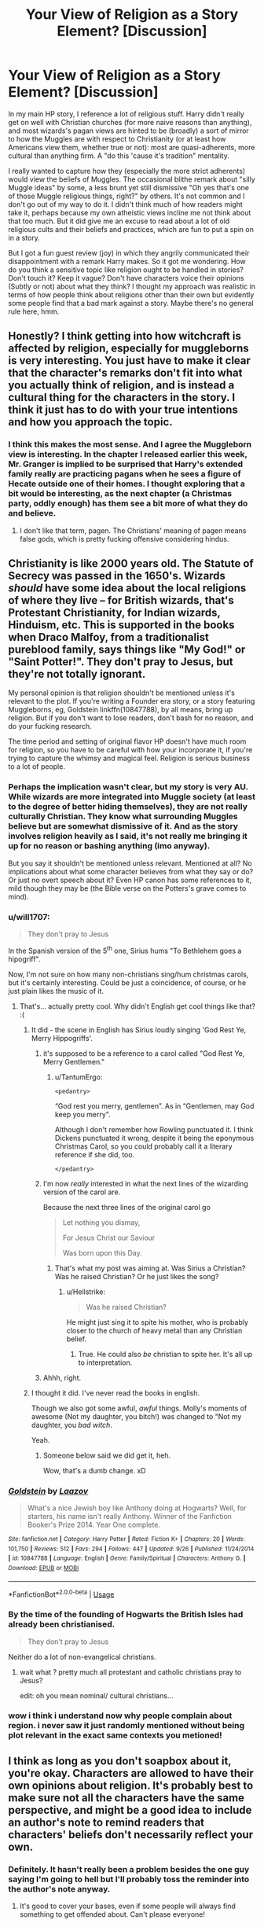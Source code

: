 #+TITLE: Your View of Religion as a Story Element? [Discussion]

* Your View of Religion as a Story Element? [Discussion]
:PROPERTIES:
:Author: MindForgedManacle
:Score: 36
:DateUnix: 1540612702.0
:DateShort: 2018-Oct-27
:FlairText: Discussion
:END:
In my main HP story, I reference a lot of religious stuff. Harry didn't really get on well with Christian churches (for more naive reasons than anything), and most wizards's pagan views are hinted to be (broadly) a sort of mirror to how the Muggles are with respect to Christianity (or at least how Americans view them, whether true or not): most are quasi-adherents, more cultural than anything firm. A "do this 'cause it's tradition" mentality.

I really wanted to capture how they (especially the more strict adherents) would view the beliefs of Muggles. The occasional blithe remark about "silly Muggle ideas" by some, a less brunt yet still dismissive "Oh yes that's one of those Muggle religious things, right?" by others. It's not common and I don't go out of my way to do it. I didn't think much of how readers might take it, perhaps because my own atheistic views incline me not think about that too much. But it did give me an excuse to read about a lot of old religious cults and their beliefs and practices, which are fun to put a spin on in a story.

But I got a fun guest review (joy) in which they angrily communicated their disappointment with a remark Harry makes. So it got me wondering. How do you think a sensitive topic like religion ought to be handled in stories? Don't touch it? Keep it vague? Don't have characters voice their opinions (Subtly or not) about what they think? I thought my approach was realistic in terms of how people think about religions other than their own but evidently some people find that a bad mark against a story. Maybe there's no general rule here, hmm.


** Honestly? I think getting into how witchcraft is affected by religion, especially for muggleborns is very interesting. You just have to make it clear that the character's remarks don't fit into what you actually think of religion, and is instead a cultural thing for the characters in the story. I think it just has to do with your true intentions and how you approach the topic.
:PROPERTIES:
:Author: kakapoanti
:Score: 40
:DateUnix: 1540613823.0
:DateShort: 2018-Oct-27
:END:

*** I think this makes the most sense. And I agree the Muggleborn view is interesting. In the chapter I released earlier this week, Mr. Granger is implied to be surprised that Harry's extended family really are practicing pagans when he sees a figure of Hecate outside one of their homes. I thought exploring that a bit would be interesting, as the next chapter (a Christmas party, oddly enough) has them see a bit more of what they do and believe.
:PROPERTIES:
:Author: MindForgedManacle
:Score: 9
:DateUnix: 1540614547.0
:DateShort: 2018-Oct-27
:END:

**** I don't like that term, pagen. The Christians' meaning of pagen means false gods, which is pretty fucking offensive considering hindus.
:PROPERTIES:
:Author: Cancelled_for_A
:Score: -1
:DateUnix: 1540686885.0
:DateShort: 2018-Oct-28
:END:


** Christianity is like 2000 years old. The Statute of Secrecy was passed in the 1650's. Wizards /should/ have some idea about the local religions of where they live -- for British wizards, that's Protestant Christianity, for Indian wizards, Hinduism, etc. This is supported in the books when Draco Malfoy, from a traditionalist pureblood family, says things like "My God!" or "Saint Potter!". They don't pray to Jesus, but they're not totally ignorant.

My personal opinion is that religion shouldn't be mentioned unless it's relevant to the plot. If you're writing a Founder era story, or a story featuring Muggleborns, eg, Goldstein linkffn(10847788), by all means, bring up religion. But if you don't want to lose readers, don't bash for no reason, and do your fucking research.

The time period and setting of original flavor HP doesn't have much room for religion, so you have to be careful with how your incorporate it, if you're trying to capture the whimsy and magical feel. Religion is serious business to a lot of people.
:PROPERTIES:
:Author: 4ecks
:Score: 35
:DateUnix: 1540614875.0
:DateShort: 2018-Oct-27
:END:

*** Perhaps the implication wasn't clear, but my story is very AU. While wizards are more integrated into Muggle society (at least to the degree of better hiding themselves), they are not really culturally Christian. They know what surrounding Muggles believe but are somewhat dismissive of it. And as the story involves religion heavily as I said, it's not really me bringing it up for no reason or bashing anything (imo anyway).

But you say it shouldn't be mentioned unless relevant. Mentioned at all? No implications about what some character believes from what they say or do? Or just no overt speech about it? Even HP canon has some references to it, mild though they may be (the Bible verse on the Potters's grave comes to mind).
:PROPERTIES:
:Author: MindForgedManacle
:Score: 12
:DateUnix: 1540615292.0
:DateShort: 2018-Oct-27
:END:


*** u/will1707:
#+begin_quote
  They don't pray to Jesus
#+end_quote

In the Spanish version of the 5^{th} one, Sirius hums "To Bethlehem goes a hipogriff".

Now, I'm not sure on how many non-christians sing/hum christmas carols, but it's certainly interesting. Could be just a coincidence, of course, or he just plain likes the music of it.
:PROPERTIES:
:Author: will1707
:Score: 14
:DateUnix: 1540617602.0
:DateShort: 2018-Oct-27
:END:

**** That's... actually pretty cool. Why didn't English get cool things like that? :(
:PROPERTIES:
:Author: MindForgedManacle
:Score: 2
:DateUnix: 1540618437.0
:DateShort: 2018-Oct-27
:END:

***** It did - the scene in English has Sirius loudly singing 'God Rest Ye, Merry Hippogriffs'.
:PROPERTIES:
:Author: wordhammer
:Score: 30
:DateUnix: 1540618646.0
:DateShort: 2018-Oct-27
:END:

****** it's supposed to be a reference to a carol called "God Rest Ye, Merry Gentlemen."
:PROPERTIES:
:Author: trichstersongs
:Score: 9
:DateUnix: 1540624534.0
:DateShort: 2018-Oct-27
:END:

******* u/TantumErgo:
#+begin_example
  <pedantry>
#+end_example

“God rest you merry, gentlemen”. As in “Gentlemen, may God keep you merry”.

Although I don't remember how Rowling punctuated it. I think Dickens punctuated it wrong, despite it being the eponymous Christmas Carol, so you could probably call it a literary reference if she did, too.

#+begin_example
  </pedantry>
#+end_example
:PROPERTIES:
:Author: TantumErgo
:Score: 10
:DateUnix: 1540630404.0
:DateShort: 2018-Oct-27
:END:


****** I'm now /really/ interested in what the next lines of the wizarding version of the carol are.

Because the next three lines of the original carol go

#+begin_quote
  Let nothing you dismay,

  For Jesus Christ our Saviour

  Was born upon this Day.
#+end_quote
:PROPERTIES:
:Author: SerCoat
:Score: 9
:DateUnix: 1540631150.0
:DateShort: 2018-Oct-27
:END:

******* That's what my post was aiming at. Was Sirius a Christian? Was he raised Christian? Or he just likes the song?
:PROPERTIES:
:Author: will1707
:Score: 2
:DateUnix: 1540642589.0
:DateShort: 2018-Oct-27
:END:

******** u/Hellstrike:
#+begin_quote
  Was he raised Christian?
#+end_quote

He might just sing it to spite his mother, who is probably closer to the church of heavy metal than any Christian belief.
:PROPERTIES:
:Author: Hellstrike
:Score: 2
:DateUnix: 1540647158.0
:DateShort: 2018-Oct-27
:END:

********* True. He could also /be/ christian to spite her. It's all up to interpretation.
:PROPERTIES:
:Author: will1707
:Score: 1
:DateUnix: 1540647576.0
:DateShort: 2018-Oct-27
:END:


****** Ahhh, right.
:PROPERTIES:
:Author: MindForgedManacle
:Score: 1
:DateUnix: 1540620654.0
:DateShort: 2018-Oct-27
:END:


***** I thought it did. I've never read the books in english.

Though we also got some awful, /awful/ things. Molly's moments of awesome (Not my daughter, you bitch!) was changed to "Not my daughter, you /bad witch/.

Yeah.
:PROPERTIES:
:Author: will1707
:Score: 8
:DateUnix: 1540618692.0
:DateShort: 2018-Oct-27
:END:

****** Someone below said we did get it, heh.

Wow, that's a dumb change. xD
:PROPERTIES:
:Author: MindForgedManacle
:Score: 1
:DateUnix: 1540620722.0
:DateShort: 2018-Oct-27
:END:


*** [[https://www.fanfiction.net/s/10847788/1/][*/Goldstein/*]] by [[https://www.fanfiction.net/u/6157127/Laazov][/Laazov/]]

#+begin_quote
  What's a nice Jewish boy like Anthony doing at Hogwarts? Well, for starters, his name isn't really Anthony. Winner of the Fanfiction Booker's Prize 2014. Year One complete.
#+end_quote

^{/Site/:} ^{fanfiction.net} ^{*|*} ^{/Category/:} ^{Harry} ^{Potter} ^{*|*} ^{/Rated/:} ^{Fiction} ^{K+} ^{*|*} ^{/Chapters/:} ^{20} ^{*|*} ^{/Words/:} ^{101,750} ^{*|*} ^{/Reviews/:} ^{512} ^{*|*} ^{/Favs/:} ^{294} ^{*|*} ^{/Follows/:} ^{447} ^{*|*} ^{/Updated/:} ^{9/26} ^{*|*} ^{/Published/:} ^{11/24/2014} ^{*|*} ^{/id/:} ^{10847788} ^{*|*} ^{/Language/:} ^{English} ^{*|*} ^{/Genre/:} ^{Family/Spiritual} ^{*|*} ^{/Characters/:} ^{Anthony} ^{G.} ^{*|*} ^{/Download/:} ^{[[http://www.ff2ebook.com/old/ffn-bot/index.php?id=10847788&source=ff&filetype=epub][EPUB]]} ^{or} ^{[[http://www.ff2ebook.com/old/ffn-bot/index.php?id=10847788&source=ff&filetype=mobi][MOBI]]}

--------------

*FanfictionBot*^{2.0.0-beta} | [[https://github.com/tusing/reddit-ffn-bot/wiki/Usage][Usage]]
:PROPERTIES:
:Author: FanfictionBot
:Score: 2
:DateUnix: 1540614893.0
:DateShort: 2018-Oct-27
:END:


*** By the time of the founding of Hogwarts the British Isles had already been christianised.

#+begin_quote
  They don't pray to Jesus
#+end_quote

Neither do a lot of non-evangelical christians.
:PROPERTIES:
:Author: Krististrasza
:Score: 2
:DateUnix: 1540669682.0
:DateShort: 2018-Oct-27
:END:

**** wait what ? pretty much all protestant and catholic christians pray to Jesus?

edit: oh you mean nominal/ cultural christians...
:PROPERTIES:
:Author: natus92
:Score: 1
:DateUnix: 1540682612.0
:DateShort: 2018-Oct-28
:END:


*** wow i think i understand now why people complain about region. i never saw it just randomly mentioned without being plot relevant in the exact same contexts you metioned!
:PROPERTIES:
:Author: natus92
:Score: 1
:DateUnix: 1540685029.0
:DateShort: 2018-Oct-28
:END:


** I think as long as you don't soapbox about it, you're okay. Characters are allowed to have their own opinions about religion. It's probably best to make sure not all the characters have the same perspective, and might be a good idea to include an author's note to remind readers that characters' beliefs don't necessarily reflect your own.
:PROPERTIES:
:Author: Team-Mako-N7
:Score: 17
:DateUnix: 1540620248.0
:DateShort: 2018-Oct-27
:END:

*** Definitely. It hasn't really been a problem besides the one guy saying I'm going to hell but I'll probably toss the reminder into the author's note anyway.
:PROPERTIES:
:Author: MindForgedManacle
:Score: 4
:DateUnix: 1540620794.0
:DateShort: 2018-Oct-27
:END:

**** It's good to cover your bases, even if some people will always find something to get offended about. Can't please everyone!
:PROPERTIES:
:Author: Team-Mako-N7
:Score: 5
:DateUnix: 1540621589.0
:DateShort: 2018-Oct-27
:END:


** IMHO it's not worth it. I have a similar opinion as [[/u/Taure]] that religion just doesn't mesh well with the Harry Potter universe. The occasional good stuff found in some fics about a Pagan wizarding world could have just been done with the rituals and culture, there's really no need to go into organized religion. On the other end of the spectrum I've seen plenty of stuff that made me cringe (Hermione inviting Harry to church and he realizes how loving and great god is, Dumbledore teaching Harry about Hecate).

Then there's the problem of divorcing your own opinions from what you write. This affects both atheists and christians: The dismissive and flippant tone of Wizards towards Muggle religions that you describe may reflect on how you as an atheist imagine an 'ideal' non-religious society. It can quickly give a reader the feeling that you're just on your soap box. What does throwing in occasional religious references really add to your story?

Sometimes I wonder whether a HP fic that focuses entirely on religion as its main topic (like science/rationality in HPMOR) could be done. Then you could take your time to really go into history and nuances without pissing off your readers.
:PROPERTIES:
:Author: Deathcrow
:Score: 10
:DateUnix: 1540631143.0
:DateShort: 2018-Oct-27
:END:

*** I remember one fic where Christianity was actually done well (a Christmas one-shot) and even that did not feel like a proper Harry Potter fanfic. The tone is simply too different since someone like Moody does not come across as a "turn the other cheek" type of man.
:PROPERTIES:
:Author: Hellstrike
:Score: 3
:DateUnix: 1540647767.0
:DateShort: 2018-Oct-27
:END:

**** Moody is a turn the other cheek kind of guy.

He hexes one ass cheek and kindly asks you to turn so he can hex the other.
:PROPERTIES:
:Author: MindForgedManacle
:Score: 9
:DateUnix: 1540654892.0
:DateShort: 2018-Oct-27
:END:


**** Hmm yea, that's usually my impression as well. It feels a little out of place.
:PROPERTIES:
:Author: Deathcrow
:Score: 1
:DateUnix: 1540648655.0
:DateShort: 2018-Oct-27
:END:


*** Yeah I did try to avoid my own views from slipping in too much by having the dismissive remark come from a Pagan polytheist but I may well have failed at that. The pagan religion stuff is fairly central to the story so without the occasional reference it would feel emptier.

I don't know if I have the patience to go an HPMOR route. :)
:PROPERTIES:
:Author: MindForgedManacle
:Score: 2
:DateUnix: 1540647794.0
:DateShort: 2018-Oct-27
:END:


** I avoid it like the plague. Not out of fear of offending readers but because I think that religion and the HP universe do /not/ mix well. It's primarily a matter of tone -- the same reason why space travel and the HP magic system do not mix well except in a crack fic -- but it's also a problem of "if you mention it, you have to address it". And having the HP characters talking about religion just feels wrong. I don't think there's any position they could adopt other than extreme agnosticism which would feel right.

In the words of Alistair Campbell: We don't do God, we're British.
:PROPERTIES:
:Author: Taure
:Score: 20
:DateUnix: 1540624607.0
:DateShort: 2018-Oct-27
:END:

*** I feel like some carry over pagan stuff done to the same religious seriousness as christmas nowadays would not be out of place, at least in the Conservative spectrum. I mean, for most people it's about sharing time with the family and presents, the actual name is not that important. No 11 year old will care if his presents are for Yule or Christmas.

But any wizard seriously following an organised religion would be akin to Stockholm syndrome, given the inquisition and similar witch hunts in other religions.
:PROPERTIES:
:Author: Hellstrike
:Score: 3
:DateUnix: 1540627883.0
:DateShort: 2018-Oct-27
:END:

**** [deleted]
:PROPERTIES:
:Score: 2
:DateUnix: 1540744127.0
:DateShort: 2018-Oct-28
:END:

***** I just think that the appeal of Christianity to anyone with a wand is pretty low since most of the "miracles" are taught at Hogwarts and even the others aren't unheard of (necromancy). It's like the Force and HP magic. Between supersensory charms, flying/self-levitation and various spells, it does not seem attractive to magical folk.
:PROPERTIES:
:Author: Hellstrike
:Score: 1
:DateUnix: 1540754593.0
:DateShort: 2018-Oct-28
:END:


** I typically go with the Deist interpretation of the monotheist God as a primarily logical mathematical entity, such a being would probably despise magical effects for not making any empiric sense and therefore wizards would be forced to rely on pagan deities out of necessity. So they make Norse runes and watch the sky for Greek astrological constellations while chanting in anglicized Aramaic, but at the end of the day the God of Abraham is winning the divine popularity contest and so magical effects are entirely localized around the pagan wizard communities.
:PROPERTIES:
:Author: LMeire
:Score: 7
:DateUnix: 1540625820.0
:DateShort: 2018-Oct-27
:END:

*** [deleted]
:PROPERTIES:
:Score: 0
:DateUnix: 1540743301.0
:DateShort: 2018-Oct-28
:END:

**** It's just the sort of thought I had "If every pantheon actually existed side by side and had real power over what they claimed limited only by what humans believed they could, what approximate role would YHWH have?" and given the existence of iconography like Metatron's Cube and the average church/synagogue/mosque's almost obsessive attention to symmetrical construction, math seems to be the common factor. It's also rather fitting because math happens to everywhere, so in the absence of an overpowered "everything" sphere, power over math would lend itself almost as well.
:PROPERTIES:
:Author: LMeire
:Score: 3
:DateUnix: 1540746871.0
:DateShort: 2018-Oct-28
:END:


** I always thought he lack of religion in the original series was a bit strange. Religion plays an important role in people's lives and culture, and you would think wizards would still have some type of belief system. On the other hand, if you bring it into the story you do run the risk of offending people and soap box preaching is boring to read. I suppose you have to determine if it adds to your story or develops character, and decide if it's worth it.

Blue Gardenias and Poppy Seeds linkao3(7876690) has an interesting take on religion in magical society. It's a marriage law fic, but that's really not the main focus of the story. It sort of turns Hermione into an oddly traditionalist landed gentry type, which may not be everyone's cup of tea, but it's got some interesting world-building in there. Religion is presented as being very central to traditional wizarding life, specifically Christan/Catholic with some Roman and pagan rites thrown in.
:PROPERTIES:
:Author: beetlejuuce
:Score: 4
:DateUnix: 1540635115.0
:DateShort: 2018-Oct-27
:END:

*** [[https://archiveofourown.org/works/7876690][*/Blue Gardenias and Poppy Seeds/*]] by [[https://www.archiveofourown.org/users/PurpleHydrangeas/pseuds/PurpleHydrangeas][/PurpleHydrangeas/]]

#+begin_quote
  Remus grew red in the face. His voice rose as he spoke, “This is illegal. They cannot be made to do this. It goes against Wizarding culture, and centuries of tradition. It goes against common fucking sense. What more will they ask of them? What more, Sirius?” Harry looked to Hermione as she took the letter. The communication that passed them was swift and silent. They had been through one war, and if fate brought them another, so mote it be. His pulse was steady, and Harry found that the worry and confusion was fading away, giving rise to a need to take action in the face of this unnamed foe. The confident look on her face faded as she scanned the official letter quickly. Harry didn't like the fear that bloomed in her eyes. She looked up, and Harry wasn't sure he had heard her properly when she said, “I have to get married.”
#+end_quote

^{/Site/:} ^{Archive} ^{of} ^{Our} ^{Own} ^{*|*} ^{/Fandom/:} ^{Harry} ^{Potter} ^{-} ^{J.} ^{K.} ^{Rowling} ^{*|*} ^{/Published/:} ^{2016-08-26} ^{*|*} ^{/Updated/:} ^{2017-05-14} ^{*|*} ^{/Words/:} ^{277658} ^{*|*} ^{/Chapters/:} ^{33/?} ^{*|*} ^{/Comments/:} ^{641} ^{*|*} ^{/Kudos/:} ^{680} ^{*|*} ^{/Bookmarks/:} ^{273} ^{*|*} ^{/Hits/:} ^{34015} ^{*|*} ^{/ID/:} ^{7876690} ^{*|*} ^{/Download/:} ^{[[https://archiveofourown.org/downloads/Pu/PurpleHydrangeas/7876690/Blue%20Gardenias%20and%20Poppy.epub?updated_at=1528226616][EPUB]]} ^{or} ^{[[https://archiveofourown.org/downloads/Pu/PurpleHydrangeas/7876690/Blue%20Gardenias%20and%20Poppy.mobi?updated_at=1528226616][MOBI]]}

--------------

*FanfictionBot*^{2.0.0-beta} | [[https://github.com/tusing/reddit-ffn-bot/wiki/Usage][Usage]]
:PROPERTIES:
:Author: FanfictionBot
:Score: 1
:DateUnix: 1540635130.0
:DateShort: 2018-Oct-27
:END:


*** Sounds very interesting, I'll definitely check it out...

Provided I can know one thing. Is she being married off to Draco, Snape or some Death Eater or blood supremacist? Because that's a pass from me if so. The world you describe it as sounds pretty cool, just don't want to get invested and then hit with shit, haha.

Edit: nvm I checked and it looks good on that end. Will read, thanks for linking!
:PROPERTIES:
:Author: MindForgedManacle
:Score: 1
:DateUnix: 1540647995.0
:DateShort: 2018-Oct-27
:END:

**** Yeah it's a definite Harry/Hermione story, almost to a cheesy level. I'm a die-hard Harmony shipper tho so I can take it lol
:PROPERTIES:
:Author: beetlejuuce
:Score: 3
:DateUnix: 1540652577.0
:DateShort: 2018-Oct-27
:END:

***** As that is my OTP it works out for me too, haha.
:PROPERTIES:
:Author: MindForgedManacle
:Score: 2
:DateUnix: 1540654765.0
:DateShort: 2018-Oct-27
:END:


** I've used it. I don't make it a main thing, but elements are sprinkled in. A few times my Slytherin characters have said things unfavorable towards Christianity. I don't think that many pureblood families ignore what religions tried to hunt them down and burn them alive. I can see parents telling their kids this about the muggle world and teaching them that the religion is another aspect to hate. It's your story if it adds to the plot and you have reasons behind it then why not put it in? An example of mine is Neville said love thy neighbor and Pansy said “Dear Gods, are you telling me that not only is Longbottom a dirty blood traitor, but he's into their religion? Do you think it's the same one that says to burn us alive?” Ive shown that more of the pureblood characters are traditionally Pagan in religion celebrating the thinning of the veil with old rituals. At that celebration there is a few scenes where it's made very clear that a lot of the pureblood families have a lot of animosity towards Christianity and towards their worlds acceptance of a lot of Christian culture. I've also hinted that Neville is respectfully not religious. It's what forwards your story in the end. None of my readers seemed to mind, if they did they didn't mention it.
:PROPERTIES:
:Author: grace644
:Score: 3
:DateUnix: 1540644178.0
:DateShort: 2018-Oct-27
:END:


** I would say keep it subtle. Not necessarily vague because it's perfectly fine to say which religion someone is, but if you pick any religion in particular, you're going to offend people. And because writing good religious fiction is very difficult.

Personally, I do have a hard time seeing wizards as atheists (or at least materialists) because wizards /know/ there are such things as souls. They don't have to take that on faith because they've seen it. They wouldn't necessarily be Christians, but I think nearly all of them would have some faith.

That said, I think it's pretty clear that JKR meant most wizards to be culturally Christian, just like most Brits in the 1990s. Harry had a godfather, which in Britain is a specific religious role in the Church of England, and his parents and many other witches and wizards were burried in a church graveyard, which strongly suggests they were members. And wizards celebrate Christmas in something pretty close to the muggle way.

The way I handled religion in the Arithmancer series, it was mostly a background thing. I wrote Hermione as a girl who was culturally Christian and maybe even on the path to atheism who was suddenly shown tangible proof of the existence of souls. Most of the religious elements in the story flowed either from that, or from using the Bible as a cultural text (e.g. quoting it for rituals because it sounds good).
:PROPERTIES:
:Author: TheWhiteSquirrel
:Score: 3
:DateUnix: 1540674432.0
:DateShort: 2018-Oct-28
:END:

*** Thanks for the reply, that makes sense. Any purely physical worldview would definitely be out of the picture for a wizard. Waffling's 1st Fundamental Law of Magic - "Tamper with the deepest mysteries ― the source of life, the essence of self ― only if prepared for consequences of the most extreme and dangerous kind." - references the existence of one's soul so wizards are dualists by necessity, even if they don't attach a religious importance to it.

I did think of a pretty interesting take that could be considered as the closest a wizard could be to an physicalist or an atheist. Basically, reject gods not because they don't exist but because reliance on them weakens wizards self-sufficiency and assertiveness. Given they can magic up nearly anything, a "might makes right" person like Riddle may well see gods and religion as pointless at best and counter-productive and in need of destroying at worst.
:PROPERTIES:
:Author: MindForgedManacle
:Score: 1
:DateUnix: 1540677035.0
:DateShort: 2018-Oct-28
:END:

**** Given that most religions frown on fascism and genocide in this day and age and do distinguish good and evil, that's probably exactly what Riddle did. That is something I didn't account for: "spiritual, but not religious" could easily be a much more common position among wizards, good and bad--maybe even the wizarding world equivalent of atheism or agnosticism.
:PROPERTIES:
:Author: TheWhiteSquirrel
:Score: 2
:DateUnix: 1540683245.0
:DateShort: 2018-Oct-28
:END:


** Religion is pretty much non-existent in the source material, apart from window dressing. None of the characters are religious, and even when the afterlife is mentioned and when Harry meets the shades of his family, there's nothing said about religion. Further, most western Europeans don't really care much for religion, apart from the fringe.

As long as that's the base for a story's portrayal of religion, pagan or Abrhamaic, I don't mind. But I'm not willing to read a story where the main characters go to church and talk and think as if they were in a cliche version of the bible belt.
:PROPERTIES:
:Author: Starfox5
:Score: 6
:DateUnix: 1540634647.0
:DateShort: 2018-Oct-27
:END:

*** Oh definitely. As a former fundamentalist, Bible belt-type speech irritates me greatly.

And yeah, the religion being on the fringe is how things start for me.
:PROPERTIES:
:Author: MindForgedManacle
:Score: 2
:DateUnix: 1540645864.0
:DateShort: 2018-Oct-27
:END:

**** When I use pagan religion - which in my stories actually is what wizards in the early 18th century thought was paganism since they had been Christians for a thousand years and forgotten about it, but were now trying to "go back to our roots" after the Statute of Secrecy was implemented - I generally leave it open if their magical rituals are anything other than unconscious magic use by the wizards praying, so wizard religion is in the same boat as muggle religion - you can't prove whether it's true or not.
:PROPERTIES:
:Author: Starfox5
:Score: 2
:DateUnix: 1540646772.0
:DateShort: 2018-Oct-27
:END:

***** Paganism on a local level was not that rare until around the 19th century, especially in remote communities. It would not be beyond believable if wizards still were mostly pagan in 1707. Especially considering that Christianity would be rather unappealing since most Hogwarts students could do all but two miracles of Jesus, namely reviving someone dead (although there are some who might raise the dead through dark magic) and resurrection (Riddle might want to object here).
:PROPERTIES:
:Author: Hellstrike
:Score: 2
:DateUnix: 1540647653.0
:DateShort: 2018-Oct-27
:END:

****** That's certainly possible, but that didn't happen in my stories. And Christianity was appealing to all wizards because you had to be Christian in Britain and in my stories, the Wizards weren't forming their own community at all until the separation. Which meant everyone in power was, at least according to appearances, Christian, which influenced everyone else. Hogwarts, too, was a Christian school in those times.
:PROPERTIES:
:Author: Starfox5
:Score: 1
:DateUnix: 1540648639.0
:DateShort: 2018-Oct-27
:END:

******* In that case, were your wizards Catholic or Anglican?

Also, [[https://en.wikipedia.org/wiki/Christian_views_on_magic#Biblical_references][According to the bible, magic is punishable by death]], so a Christian Hogwarts would be nothing short of a Death Camp. And Christianity certainly persecuted magic from the 14th century onwards, killing around 50 thousand people in the process.
:PROPERTIES:
:Author: Hellstrike
:Score: 3
:DateUnix: 1540651164.0
:DateShort: 2018-Oct-27
:END:

******** When magic was known, the bible was interpreted - by the sane rulers - in a way that didn't leave your realm defenceless against the other, magic-using realms. It's not as if the bible can't be used to justify pretty much everything. So, no death camp there.

As far Catholic or Anglican is concerned - pretty much the same split as among muggles.

Christian fanatics found it very hard to persecute actual wizards - though dark wizards certainly were persecuted. Usually by wizards. Historical records were altered, of course, to hide magic, after the SoS.
:PROPERTIES:
:Author: Starfox5
:Score: 3
:DateUnix: 1540652606.0
:DateShort: 2018-Oct-27
:END:


** There are stories where someone has their idea of the world smashed because wizards can violate thermodynamics ("rational" fics, ugh). It's high time for a Grindelwald fic where he dupes muggles into thinkng he's Jesus, which would be so easy. Water into wine? Done. Fish and bread might require some trickery because food is one of the exceptions to Gamp's Law of Elemental Transfiguration, but a wizard of Grindelwald's caliber could think of someting. Voice from a burning bush is pathetically easy. Banishing demons? Just Imperio someone to go nuts, then end the spell.

And there's plenty of opportunities for cheap dramatic gestures like clapping hands to open/slam giant doors, lightning, booming voice as the sky darkens and you strike a dramatic pose, hell go crazy and part the Red Sea.

On a more serious note, do what you want. One butthurt person shouldn't dictate how you write your fanfic.
:PROPERTIES:
:Author: ScottPress
:Score: 2
:DateUnix: 1540648648.0
:DateShort: 2018-Oct-27
:END:

*** Haha, I could see myself writing that even if I'd feel a bit guilty for doing so (probably can't help but make such a story seem antagonistic). The Transfiguration is completely possible. Remember, that magical law is about /Conjuring/ food from nothing, multiplying food you already have is something wizards do daily.
:PROPERTIES:
:Author: MindForgedManacle
:Score: 1
:DateUnix: 1540648774.0
:DateShort: 2018-Oct-27
:END:

**** Good point about conjuring, my mistake there.

Making that story antagonistic on purpose to bait butthurts would be half of the fun.
:PROPERTIES:
:Author: ScottPress
:Score: 2
:DateUnix: 1540649162.0
:DateShort: 2018-Oct-27
:END:


** This is actually interesting, because it's going to be a major point in the story I'm writing much later on.

My OC is a muslim who is attending hogwarts, but no major plot has come up concerning his religion (except one humorous scene where he reveals that he was born, ironically, on Christmas day) but I'm just starting in on Year 2. The religious angle I'm going to explore is definitely going to come up more towards Year 4, but it's not a huge issue right now (The OCs dorm-mates, for example, are respectfully quiet when they walk in on him praying, for example.)
:PROPERTIES:
:Author: Tamerlane_Of_Maine
:Score: 2
:DateUnix: 1540664979.0
:DateShort: 2018-Oct-27
:END:

*** That sounds interesting. Has the story been released yet? I'd read it. :) btw, my story (if you're interested) is linkffn(The Coven of Albion). Maybe check it out and drop a Review if you get the chance!
:PROPERTIES:
:Author: MindForgedManacle
:Score: 2
:DateUnix: 1540672888.0
:DateShort: 2018-Oct-28
:END:

**** [[https://www.fanfiction.net/s/12834801/1/][*/The Coven of Albion/*]] by [[https://www.fanfiction.net/u/9583469/MindForgedMan][/MindForgedMan/]]

#+begin_quote
  Upon realizing his strange abilities, a young Harry develops them to free himself from his hateful family & runs away. Given his importance to a world he doesn't know exists, how will life on the streets change the Boy-Who-Lived & the destiny he is fated? Will faith & family will provide what he never had? AU, Black Coven & political themes. Formerly titled "Break the Limits"
#+end_quote

^{/Site/:} ^{fanfiction.net} ^{*|*} ^{/Category/:} ^{Harry} ^{Potter} ^{*|*} ^{/Rated/:} ^{Fiction} ^{T} ^{*|*} ^{/Chapters/:} ^{6} ^{*|*} ^{/Words/:} ^{54,567} ^{*|*} ^{/Reviews/:} ^{145} ^{*|*} ^{/Favs/:} ^{457} ^{*|*} ^{/Follows/:} ^{909} ^{*|*} ^{/Updated/:} ^{6/22} ^{*|*} ^{/Published/:} ^{2/12} ^{*|*} ^{/id/:} ^{12834801} ^{*|*} ^{/Language/:} ^{English} ^{*|*} ^{/Genre/:} ^{Spiritual/Adventure} ^{*|*} ^{/Characters/:} ^{<Harry} ^{P.,} ^{Hermione} ^{G.>} ^{Minerva} ^{M.,} ^{Morgana} ^{*|*} ^{/Download/:} ^{[[http://www.ff2ebook.com/old/ffn-bot/index.php?id=12834801&source=ff&filetype=epub][EPUB]]} ^{or} ^{[[http://www.ff2ebook.com/old/ffn-bot/index.php?id=12834801&source=ff&filetype=mobi][MOBI]]}

--------------

*FanfictionBot*^{2.0.0-beta} | [[https://github.com/tusing/reddit-ffn-bot/wiki/Usage][Usage]]
:PROPERTIES:
:Author: FanfictionBot
:Score: 1
:DateUnix: 1540672897.0
:DateShort: 2018-Oct-28
:END:


**** I left a review! I mean, it basically says "loved the first chapter, hooked," but yeah. Loved the first chapter, hooked!

Here is mine! linkffn(Sihir of Slytherin).
:PROPERTIES:
:Author: Tamerlane_Of_Maine
:Score: 1
:DateUnix: 1540704765.0
:DateShort: 2018-Oct-28
:END:

***** [[https://www.fanfiction.net/s/12974628/1/][*/Sihir of Slytherin/*]] by [[https://www.fanfiction.net/u/4751530/SihirTheSlytherin][/SihirTheSlytherin/]]

#+begin_quote
  With a dark family history that he tries to shy away from, a young man must come to terms with himself and his beliefs when he is sorted into a House famous for creating Dark Wizards... (A new story set during the time of Harry Potter's adventures, years 1-7 and afterwards. Respecting MOST of canon, with few major changes. Occasional Religious and Historical themes.)
#+end_quote

^{/Site/:} ^{fanfiction.net} ^{*|*} ^{/Category/:} ^{Harry} ^{Potter} ^{*|*} ^{/Rated/:} ^{Fiction} ^{T} ^{*|*} ^{/Chapters/:} ^{6} ^{*|*} ^{/Words/:} ^{10,296} ^{*|*} ^{/Reviews/:} ^{4} ^{*|*} ^{/Favs/:} ^{9} ^{*|*} ^{/Follows/:} ^{15} ^{*|*} ^{/Updated/:} ^{10/18} ^{*|*} ^{/Published/:} ^{6/19} ^{*|*} ^{/id/:} ^{12974628} ^{*|*} ^{/Language/:} ^{English} ^{*|*} ^{/Genre/:} ^{Fantasy/Drama} ^{*|*} ^{/Characters/:} ^{Hermione} ^{G.,} ^{Justin} ^{F.,} ^{Padma} ^{P.,} ^{OC} ^{*|*} ^{/Download/:} ^{[[http://www.ff2ebook.com/old/ffn-bot/index.php?id=12974628&source=ff&filetype=epub][EPUB]]} ^{or} ^{[[http://www.ff2ebook.com/old/ffn-bot/index.php?id=12974628&source=ff&filetype=mobi][MOBI]]}

--------------

*FanfictionBot*^{2.0.0-beta} | [[https://github.com/tusing/reddit-ffn-bot/wiki/Usage][Usage]]
:PROPERTIES:
:Author: FanfictionBot
:Score: 1
:DateUnix: 1540704784.0
:DateShort: 2018-Oct-28
:END:


** Making your characters religious is fine, just keep in mind that's going to turn a lot of people off who are not religious, because they suddenly won't be able to identify with the characters.

​

What is not fine is narrating the existence of God as an author via your characters. I encountered this in The Last Casualties by muggledad, and I was completely shocked. Safe to say, I never want to read anything by the author ever again, and told him so in a review.

​

Making Hermione religious, the quintessential logical character of HP, is completely backwards and inconsistent. But that's fine. The problem is going on a rant about people who dislike religion when you're deliberately writing in such a way as to make it difficult to distinguish between the character's voice and the narrator's laying down of the law(this is how it is). In short, the author pretty much declared God is real, and heathens are bad, and you're now supposed to read this as an atheist. Go fy is what I'd say to that.

​

Imagine reading a story where the author casually explains that objects have souls and thoughts and can speak to you, but then never goes on to show any evidence of this, he just inserts it randomly into the story. You'd think it was weird. With religion it's worse because people actually believe this stuff in reality, and so it has no place in a story in that way, since you're not going to expand on it and actually make it real within your story.
:PROPERTIES:
:Author: ImaginaryPhilosophy
:Score: 2
:DateUnix: 1540741685.0
:DateShort: 2018-Oct-28
:END:


** I think everyone has covered the bases really well, but I wanted to add another element that I didn't really see being touched on. (I'm not saying you do this, just my personal feeling on it!)

I read a story once that essentially stated that Jesus was a wizard who “created” Christianity by performing feats of magic and passing them off as miracles. I'm religious so it definitely was a HUGE turn off for me and I stopped reading.

Doing something like that is just begging for people to start harassing a writer (whether it's deserved or not), just due to the “sacrilegious” nature of stating that a fictional character assumed the mantle of one of the most important religious figures to create one of the largest religions in the world.

On a side note, I think it's fine to incorporate gods of dead religions as being wizards---meaning, Greek/Roman/Norse, etc. It might be a bit callous of me, but no one who seriously worshipped them on a super religious level is alive to get upset about it.

Again---My feeling is that it's fine for characters to have opinions about religion for whatever reason you want, but don't make up characters to replace the actual religious figures themselves to “invalidate” the religion for the story's (or author's) sake. If I were the reader, I wouldn't leave a bad review or anything---but I also wouldn't read it any further either.

Best of luck with your story! I'm sorry that people are rude and told you you're going to hell. It sounds like you're doing a really great job so ignore the flamers!
:PROPERTIES:
:Author: demarto
:Score: 3
:DateUnix: 1540623944.0
:DateShort: 2018-Oct-27
:END:

*** You have to admit though in a world where Wizards and Witches exist the miracles performed by Jesus are a lot less impressive. The possibility that he was a Wizard would certainly be on my list of explanations.

#+begin_quote
  just due to the “sacrilegious” nature of stating that a fictional character assumed the mantle of one of the most important religious figures to create one of the largest religions in the world.
#+end_quote

Eh, from my understanding Jesus did not set out to create one of the largest religions of the world and I am quite convinced that he wouldn't be very impressed if he saw what has become of his teachings. Whether he was a Wizard or not seems almost minor in comparison.
:PROPERTIES:
:Author: Deathcrow
:Score: 7
:DateUnix: 1540631630.0
:DateShort: 2018-Oct-27
:END:

**** Sure, I'm not debating that point at all! It's very valid, you are absolutely correct. It seems like it's a popular trope, but it's one I'm personally not a fan of.
:PROPERTIES:
:Author: demarto
:Score: 1
:DateUnix: 1540632003.0
:DateShort: 2018-Oct-27
:END:


*** you're ignoring the fact that people do still worship "Greek/Roman/Norse/etc." gods. Christianity is widespread enough that someone writing a story using characters from its mythos isn't exactly going to destabilize everyone's faith. as they say: if you don't like it, don't read it.
:PROPERTIES:
:Author: trichstersongs
:Score: 6
:DateUnix: 1540624433.0
:DateShort: 2018-Oct-27
:END:

**** Sure, and at the end that was essentially my point. And of course, I shouldn't paint with a widespread brush and say that “no one” worships those figures. That's a very generalized statement and is prone to be wrong. Thanks for the clarification and the excellent point.
:PROPERTIES:
:Author: demarto
:Score: 2
:DateUnix: 1540624577.0
:DateShort: 2018-Oct-27
:END:


**** Paganism was actually quite common among the people up to the nineteenth century.
:PROPERTIES:
:Author: Hellstrike
:Score: 2
:DateUnix: 1540627953.0
:DateShort: 2018-Oct-27
:END:

***** still is
:PROPERTIES:
:Author: trichstersongs
:Score: 0
:DateUnix: 1540639808.0
:DateShort: 2018-Oct-27
:END:


*** Yea I definitely have no interest in soapboxing that way. Wizards (or rather, non-Muggleborns) have a generally dismissive or uninterested view in it but I'd never go out of my way to make the religion outright false in the story. Seems a little pointless imo.
:PROPERTIES:
:Author: MindForgedManacle
:Score: 2
:DateUnix: 1540648325.0
:DateShort: 2018-Oct-27
:END:


** How is this meant to help me?
:PROPERTIES:
:Author: MaleficentShow
:Score: 1
:DateUnix: 1540634395.0
:DateShort: 2018-Oct-27
:END:


** Witches and Wizards would have to make fewer leaps of logic to be religious than Muggles would. They have tangible proof that things such as souls exist. We know for a fact that at least /some/ form of intelligence can exist /after/ death, because Dumbledore imparts knowledge to Harry that Harry couldn't have possibly known long after Dumbledore has died.

As for /what/ religion they would follow, if any at all? I don't know.

I come back to God of the Gaps. Despite the knowledge that souls exist and, perhaps, even an afterlife, there's no conclusive evidence that a god would be /necessary/ for those things to exist.
:PROPERTIES:
:Author: FerusGrim
:Score: 1
:DateUnix: 1540698692.0
:DateShort: 2018-Oct-28
:END:


** I think there is a lot of potential for fun here, but some people will be offended. If you are willing to accept that, there should be lots of interesting stuff to explore.

So lets dive in! Why not?

Seems like two ways to go about this: Integrated or non-integrated.

In non-integrated, the wizarding world doesn't follow any of the same faith structures as the muggle world. This poses a lot of problems on exposure. A lot of faiths (particularly abrehamic faiths) put stock in absolute truth. Sometimes even as far as God actually talking to the leaders of the faiths. And the absolute truth that they are the chosen ones over everyone else. Historically, that hasn't ended well with items that contradict the narrative. Think early science, or even modern science (the whole creaitonism vs evolution). If your god says the sun rotates around the earth, evidence that is not true is /a existential threat/. If god is a source of absolute truth, and his church taps into that absolute truth, being 'wrong' can be fatal.

Its always fun to imagine what would happen if we were to come into a culturally shocking challenge to our belief systems. I usually read sci-fi stories about this (If aliens discovered us, it would be a sudden and conflicting shock to the system), but it would apply just as much to HP Magic. There would be a reaction, likely a bit violent. Probably not as much from some of the eastern religions.

Add onto this that the HP universe is a bit of 'history is littered with hidden magical events', and suddenly the history of the abrehamic religion and witchcraft becomes much more sinister (or less maybe? If you assume actual magic, maybe the rampant, institutionalized murder that took place under that is somehow less worse if you think there was actually an organization is was combating?). I think you have a nice setup for the wizarding world NOT wanting to get involved with muggles since they largely follow a faith hostile to their very existence.

There is also the fun of how Muggleborn families will deal with it (I can assure you that at least SOME of them would not be ok losing their children out of the faith. Even more so than seemingly all muggleborn parents being ok losing their children to another world. Religion is weird like that).

And if you *really * want to go down this route, you can use magical explanations for religions. Zeus & Co? Wizards playing with the muggle population. Jesus and Mohammad? Dark lords setting themselves up for godhood. .... And you would imagine the muggle world would take that less well than even the above. You know, I would totally read that. (And if you think about it, what was considered miraculous in ancient times really isn't all that much. Someone with modern technology could pretty easily fake most of it, and if you imagine magic users back them, it would be pretty easy. Following that train of logic goes... interesting places).

Now the other way to go would be integrated, which is to imagine that the churches are set up much like the government is: Magical branches and all. You see that in some fics, a magical Vatican, maybe the pope / other religious leaders having knowledge of the wizarding world much like the government does. Then your wizards are following much the same systems as the muggles are, although different (and more archaic) systems. I think this is what most go for as it allows religion to be brought in in a non-hostile way, but seems a lot less interesting than doing it as a completely separate thing.
:PROPERTIES:
:Author: StarDolph
:Score: 1
:DateUnix: 1540692925.0
:DateShort: 2018-Oct-28
:END:

*** Interesting ideas! My story sort of straddles the line you've set up. Generally, wizards consider believe that various gods of their culture (and foreign ones) do exist, and in the story they really do exist (Aphrodite is mentioned to be known to appear before a French coven who made a cult to her, and they obey her decrees as their matron goddess). But because of how awesome magic is and its nearly limitless ability, wizards generally have a sort of "cultural paganism". They might participate in the occasional religious ceremony at certain times of year, but they don't really actively worship or think about their deities; religion is something they do without.

Muggleborns are an interesting case, though I haven't delved into it. Especially in highly religious countries like the U.S. and many Middle Eastern and African nations, I suppose I'd have to acknowledge there should be quite the blowback from the families of their Muggleborns. Still working that bit out, hah!
:PROPERTIES:
:Author: MindForgedManacle
:Score: 1
:DateUnix: 1540699471.0
:DateShort: 2018-Oct-28
:END:

**** The integration of muggleborn in canon is already filled with gaping plot holes even without the religious aspect. (or if you like, the secrecy implies very dark things).

There are simply too many muggleborn whose families know to keep the secret without coercion. There are enough for the series fantastical racism to occur.

What happens to those who refuse to let their 11 year old child go to a boarding school they have no control over? (Common: magic sealed and mind wiped)

Why don't muggleborn parents get more involved in magic? They should be a bit more prevelent, like squibs (common: parents Bewitched to slowly forget about their offspring at school.)

What about muggleborn who chose to live in the muggle world (common: school is more brainwashing than seen in canon)

What about muggleborn families that actively try to resist the magical government? After all, the Statute of Secrecy is generally shown as cleanup of accidental magic. You can get away with saying rouge wizards don't know enough about the muggle world to actively destabilize things, but that is not true of muggleborn and their parents. (Common: mental control spells like the above and/or a much stronger police state that monitors the muggle world closely)

As you can see, the implications get dark *VERY* quickly. Religious tensions would pile on to this, although it is sort of optional. (Exploring how exposure is controlled with muggleborn does not require diving into religion, yet exploring muggleborn religion does require exploring how exposure is controlled.)

One of my favorite explorations of this isn't fanfiction at all but the HP inspired visual novel /magical diary/. If you take the wildflower (muggleborn) route, it shows the magical world spelling wildflower families to /slowly forget and force non acknowledgement of their magical children/. It also shows a magical world hostile to the idea of science. (Wildflower witches attempting to apply logic/science to magic are committing a high crime and will be bound/mind wiped. You can get around it by calling it arcane research instead)
:PROPERTIES:
:Author: StarDolph
:Score: 1
:DateUnix: 1540711888.0
:DateShort: 2018-Oct-28
:END:


** I don't think I've ever seen a fanfic where religion has really been a thing that they even /mention/. There was one (Turn, by Saras_girl) where a character was devoutly Catholic. But aside from that, what's even the point of bringing it up? Religion in general is a useless endeavour. If someone is that fussed about Jesus, let them do it on their own time. Why the heck would you bother to even bring it up?
:PROPERTIES:
:Author: dsarma
:Score: -1
:DateUnix: 1540633311.0
:DateShort: 2018-Oct-27
:END:

*** It just might be interesting to see what a community of superpowered humans' stance on transcendental concepts is...or how muggleborn christians react to learning there is magic.
:PROPERTIES:
:Author: natus92
:Score: 3
:DateUnix: 1540643038.0
:DateShort: 2018-Oct-27
:END:

**** From what I know of Christians? Probably in one of three ways.

- Way 1 is Petunia. She knows magic exists, but considers it the rankest abomination.
- Way 2 is maybe Hermione's parents. They know /of/ magic, they know their daughter is a witch, and they're fine with it. I don't feel like they take overmuch effort to involve themselves in the wizarding world.
- Way 3 would be that family who 100% embraces it, and turns into the PFLAG parents, but for wizards.
:PROPERTIES:
:Author: dsarma
:Score: 2
:DateUnix: 1540643877.0
:DateShort: 2018-Oct-27
:END:

***** i learnt a new abbreviation today
:PROPERTIES:
:Author: natus92
:Score: 1
:DateUnix: 1540649579.0
:DateShort: 2018-Oct-27
:END:


*** Because exploring an important cultural institution is interesting for its own sake? Because lots of art touches on the topic due to its importance?
:PROPERTIES:
:Author: MindForgedManacle
:Score: 2
:DateUnix: 1540648497.0
:DateShort: 2018-Oct-27
:END:

**** I can see where you're coming from. I don't know. I feel like it would be weird and jarring to have a bunch of religious stuff show up in a fic. That said, if you'd seen any that were done well, I'd be curious to check it out.
:PROPERTIES:
:Author: dsarma
:Score: 1
:DateUnix: 1540666579.0
:DateShort: 2018-Oct-27
:END:

***** Hmm, I would recommend linkffn(Reclamation of Black Magic) but unfortunately the paganism angle was later implied to be almost irreligious and to grab power than worship or other religious acts.

I can see your point. I don't think it should be thrown in for no reason or done poorly.
:PROPERTIES:
:Author: MindForgedManacle
:Score: 2
:DateUnix: 1540672652.0
:DateShort: 2018-Oct-28
:END:

****** Wait. You're supposed to yell at me, not be reasonable! Lol
:PROPERTIES:
:Author: dsarma
:Score: 2
:DateUnix: 1540783708.0
:DateShort: 2018-Oct-29
:END:

******* MAYBE NEXT TIME I WILL
:PROPERTIES:
:Author: MindForgedManacle
:Score: 1
:DateUnix: 1540840308.0
:DateShort: 2018-Oct-29
:END:


***** hm i did enjoy linkffn([[https://m.fanfiction.net/s/12076644/1/The-World-of-The-Accidental-Animagus]])
:PROPERTIES:
:Author: natus92
:Score: 2
:DateUnix: 1540683999.0
:DateShort: 2018-Oct-28
:END:

****** [[https://www.fanfiction.net/s/12076644/1/][*/The World of The Accidental Animagus/*]] by [[https://www.fanfiction.net/u/5339762/White-Squirrel][/White Squirrel/]]

#+begin_quote
  A series of one-shots in the Animagus-Verse showing the state of the magical world at the time of Voldemort's return. Some brace for war, while for others, life goes on. A bridge between The Accidental Animagus and Animagus at War.
#+end_quote

^{/Site/:} ^{fanfiction.net} ^{*|*} ^{/Category/:} ^{Harry} ^{Potter} ^{*|*} ^{/Rated/:} ^{Fiction} ^{K+} ^{*|*} ^{/Chapters/:} ^{8} ^{*|*} ^{/Words/:} ^{26,933} ^{*|*} ^{/Reviews/:} ^{154} ^{*|*} ^{/Favs/:} ^{414} ^{*|*} ^{/Follows/:} ^{363} ^{*|*} ^{/Updated/:} ^{8/6/2016} ^{*|*} ^{/Published/:} ^{7/30/2016} ^{*|*} ^{/Status/:} ^{Complete} ^{*|*} ^{/id/:} ^{12076644} ^{*|*} ^{/Language/:} ^{English} ^{*|*} ^{/Download/:} ^{[[http://www.ff2ebook.com/old/ffn-bot/index.php?id=12076644&source=ff&filetype=epub][EPUB]]} ^{or} ^{[[http://www.ff2ebook.com/old/ffn-bot/index.php?id=12076644&source=ff&filetype=mobi][MOBI]]}

--------------

*FanfictionBot*^{2.0.0-beta} | [[https://github.com/tusing/reddit-ffn-bot/wiki/Usage][Usage]]
:PROPERTIES:
:Author: FanfictionBot
:Score: 1
:DateUnix: 1540684023.0
:DateShort: 2018-Oct-28
:END:

